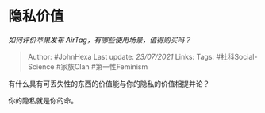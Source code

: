 * 隐私价值
  :PROPERTIES:
  :CUSTOM_ID: 隐私价值
  :END:

/如何评价苹果发布 AirTag，有哪些使用场景，值得购买吗？/

#+BEGIN_QUOTE
  Author: #JohnHexa Last update: /23/07/2021/ Links: Tags:
  #社科Social-Science #家族Clan #第一性Feminism
#+END_QUOTE

有什么具有可丢失性的东西的价值能与你的隐私的价值相提并论？

你的隐私就是你的命。
